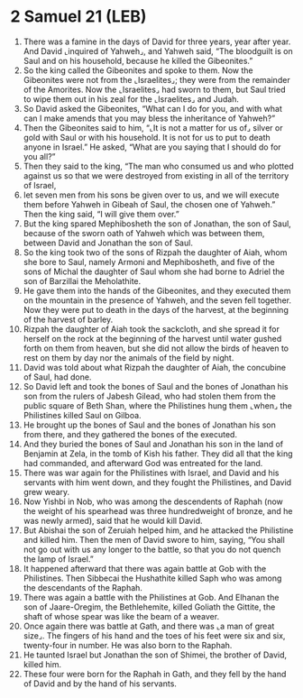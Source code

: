 * 2 Samuel 21 (LEB)
:PROPERTIES:
:ID: LEB/10-2SA21
:END:

1. There was a famine in the days of David for three years, year after year. And David ⌞inquired of Yahweh⌟, and Yahweh said, “The bloodguilt is on Saul and on his household, because he killed the Gibeonites.”
2. So the king called the Gibeonites and spoke to them. Now the Gibeonites were not from the ⌞Israelites⌟; they were from the remainder of the Amorites. Now the ⌞Israelites⌟ had sworn to them, but Saul tried to wipe them out in his zeal for the ⌞Israelites⌟ and Judah.
3. So David asked the Gibeonites, “What can I do for you, and with what can I make amends that you may bless the inheritance of Yahweh?”
4. Then the Gibeonites said to him, “⌞It is not a matter for us of⌟ silver or gold with Saul or with his household. It is not for us to put to death anyone in Israel.” He asked, “What are you saying that I should do for you all?”
5. Then they said to the king, “The man who consumed us and who plotted against us so that we were destroyed from existing in all of the territory of Israel,
6. let seven men from his sons be given over to us, and we will execute them before Yahweh in Gibeah of Saul, the chosen one of Yahweh.” Then the king said, “I will give them over.”
7. But the king spared Mephibosheth the son of Jonathan, the son of Saul, because of the sworn oath of Yahweh which was between them, between David and Jonathan the son of Saul.
8. So the king took two of the sons of Rizpah the daughter of Aiah, whom she bore to Saul, namely Armoni and Mephibosheth, and five of the sons of Michal the daughter of Saul whom she had borne to Adriel the son of Barzillai the Meholathite.
9. He gave them into the hands of the Gibeonites, and they executed them on the mountain in the presence of Yahweh, and the seven fell together. Now they were put to death in the days of the harvest, at the beginning of the harvest of barley.
10. Rizpah the daughter of Aiah took the sackcloth, and she spread it for herself on the rock at the beginning of the harvest until water gushed forth on them from heaven, but she did not allow the birds of heaven to rest on them by day nor the animals of the field by night.
11. David was told about what Rizpah the daughter of Aiah, the concubine of Saul, had done.
12. So David left and took the bones of Saul and the bones of Jonathan his son from the rulers of Jabesh Gilead, who had stolen them from the public square of Beth Shan, where the Philistines hung them ⌞when⌟ the Philistines killed Saul on Gilboa.
13. He brought up the bones of Saul and the bones of Jonathan his son from there, and they gathered the bones of the executed.
14. And they buried the bones of Saul and Jonathan his son in the land of Benjamin at Zela, in the tomb of Kish his father. They did all that the king had commanded, and afterward God was entreated for the land.
15. There was war again for the Philistines with Israel, and David and his servants with him went down, and they fought the Philistines, and David grew weary.
16. Now Yishbi in Nob, who was among the descendents of Raphah (now the weight of his spearhead was three hundredweight of bronze, and he was newly armed), said that he would kill David.
17. But Abishai the son of Zeruiah helped him, and he attacked the Philistine and killed him. Then the men of David swore to him, saying, “You shall not go out with us any longer to the battle, so that you do not quench the lamp of Israel.”
18. It happened afterward that there was again battle at Gob with the Philistines. Then Sibbecai the Hushathite killed Saph who was among the descendants of the Raphah.
19. There was again a battle with the Philistines at Gob. And Elhanan the son of Jaare-Oregim, the Bethlehemite, killed Goliath the Gittite, the shaft of whose spear was like the beam of a weaver.
20. Once again there was battle at Gath, and there was ⌞a man of great size⌟. The fingers of his hand and the toes of his feet were six and six, twenty-four in number. He was also born to the Raphah.
21. He taunted Israel but Jonathan the son of Shimei, the brother of David, killed him.
22. These four were born for the Raphah in Gath, and they fell by the hand of David and by the hand of his servants.
